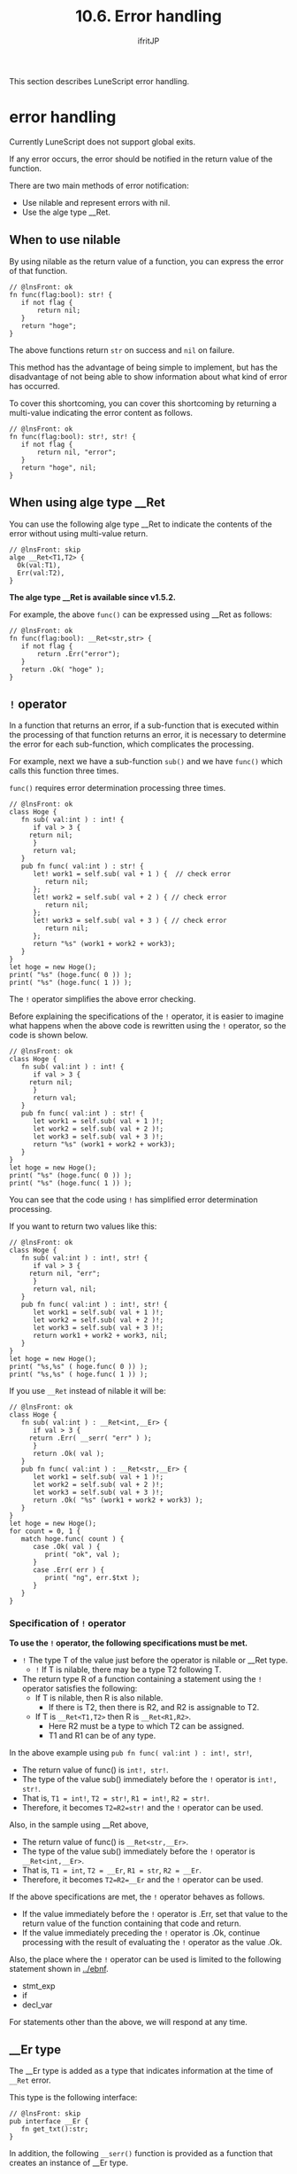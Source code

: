 #+TITLE: 10.6. Error handling
# -*- coding:utf-8 -*-
#+AUTHOR: ifritJP
#+STARTUP: nofold
#+OPTIONS: ^:{}
#+HTML_HEAD: <link rel="stylesheet" type="text/css" href="org-mode-document.css" />

This section describes LuneScript error handling.


* error handling

Currently LuneScript does not support global exits.

If any error occurs, the error should be notified in the return value of the function.

There are two main methods of error notification:
- Use nilable and represent errors with nil.
- Use the alge type __Ret.


** When to use nilable

By using nilable as the return value of a function, you can express the error of that function.
#+BEGIN_SRC lns
// @lnsFront: ok
fn func(flag:bool): str! {
   if not flag {
       return nil;
   }
   return "hoge";
}
#+END_SRC


The above functions return =str= on success and =nil= on failure.

This method has the advantage of being simple to implement, but has the disadvantage of not being able to show information about what kind of error has occurred.

To cover this shortcoming, you can cover this shortcoming by returning a multi-value indicating the error content as follows.
#+BEGIN_SRC lns
// @lnsFront: ok
fn func(flag:bool): str!, str! {
   if not flag {
       return nil, "error";
   }
   return "hoge", nil;
}
#+END_SRC



** When using alge type __Ret

You can use the following alge type __Ret to indicate the contents of the error without using multi-value return.
#+BEGIN_SRC lns
// @lnsFront: skip
alge __Ret<T1,T2> {
  Ok(val:T1),
  Err(val:T2),
}
#+END_SRC


*The alge type __Ret is available since v1.5.2.*

For example, the above =func()= can be expressed using __Ret as follows:
#+BEGIN_SRC lns
// @lnsFront: ok
fn func(flag:bool): __Ret<str,str> {
   if not flag {
       return .Err("error");
   }
   return .Ok( "hoge" );
}
#+END_SRC



** =!= operator

In a function that returns an error, if a sub-function that is executed within the processing of that function returns an error, it is necessary to determine the error for each sub-function, which complicates the processing.

For example, next we have a sub-function =sub()= and we have =func()= which calls this function three times.

=func()= requires error determination processing three times.
#+BEGIN_SRC lns
// @lnsFront: ok
class Hoge {
   fn sub( val:int ) : int! {
      if val > 3 {
	 return nil;
      }
      return val;
   }
   pub fn func( val:int ) : str! {
      let! work1 = self.sub( val + 1 ) {  // check error
         return nil;
      };
      let! work2 = self.sub( val + 2 ) { // check error
         return nil;
      };
      let! work3 = self.sub( val + 3 ) { // check error
         return nil;
      };
      return "%s" (work1 + work2 + work3);
   }
}
let hoge = new Hoge();
print( "%s" (hoge.func( 0 )) );
print( "%s" (hoge.func( 1 )) );
#+END_SRC


The =!= operator simplifies the above error checking.

Before explaining the specifications of the =!= operator, it is easier to imagine what happens when the above code is rewritten using the =!= operator, so the code is shown below.
#+BEGIN_SRC lns
// @lnsFront: ok
class Hoge {
   fn sub( val:int ) : int! {
      if val > 3 {
	 return nil;
      }
      return val;
   }
   pub fn func( val:int ) : str! {
      let work1 = self.sub( val + 1 )!;
      let work2 = self.sub( val + 2 )!;
      let work3 = self.sub( val + 3 )!;
      return "%s" (work1 + work2 + work3);
   }
}
let hoge = new Hoge();
print( "%s" (hoge.func( 0 )) );
print( "%s" (hoge.func( 1 )) );
#+END_SRC


You can see that the code using =!= has simplified error determination processing.

If you want to return two values like this:
#+BEGIN_SRC lns
// @lnsFront: ok
class Hoge {
   fn sub( val:int ) : int!, str! {
      if val > 3 {
	 return nil, "err";
      }
      return val, nil;
   }
   pub fn func( val:int ) : int!, str! {
      let work1 = self.sub( val + 1 )!;
      let work2 = self.sub( val + 2 )!;
      let work3 = self.sub( val + 3 )!;
      return work1 + work2 + work3, nil;
   }
}
let hoge = new Hoge();
print( "%s,%s" ( hoge.func( 0 )) );
print( "%s,%s" ( hoge.func( 1 )) );
#+END_SRC


If you use =__Ret= instead of nilable it will be:
#+BEGIN_SRC lns
// @lnsFront: ok
class Hoge {
   fn sub( val:int ) : __Ret<int,__Er> {
      if val > 3 {
	 return .Err( __serr( "err" ) );
      }
      return .Ok( val );
   }
   pub fn func( val:int ) : __Ret<str,__Er> {
      let work1 = self.sub( val + 1 )!;
      let work2 = self.sub( val + 2 )!;
      let work3 = self.sub( val + 3 )!;
      return .Ok( "%s" (work1 + work2 + work3) );
   }
}
let hoge = new Hoge();
for count = 0, 1 {
   match hoge.func( count ) {
      case .Ok( val ) {
         print( "ok", val );
      }
      case .Err( err ) {
         print( "ng", err.$txt );
      }
   }
}
#+END_SRC



*** Specification of =!= operator

*To use the =!= operator, the following specifications must be met.*
- =!= The type T of the value just before the operator is nilable or __Ret type.
  - =!= If T is nilable, there may be a type T2 following T.
- The return type R of a function containing a statement using the =!= operator satisfies the following:
  - If T is nilable, then R is also nilable.
    - If there is T2, then there is R2, and R2 is assignable to T2.
  - If T is =__Ret<T1,T2>= then R is =__Ret<R1,R2>=.
    - Here R2 must be a type to which T2 can be assigned.
    - T1 and R1 can be of any type.
In the above example using =pub fn func( val:int ) : int!, str!=,
- The return value of func() is =int!, str!=.
- The type of the value sub() immediately before the =!= operator is =int!, str!=.
- That is, =T1 = int!=, =T2 = str!=, =R1 = int!=, =R2 = str!=.
- Therefore, it becomes =T2=R2=str!= and the =!= operator can be used.
Also, in the sample using __Ret above,
- The return value of func() is =__Ret<str,__Er>=.
- The type of the value sub() immediately before the =!= operator is =__Ret<int,__Er>=.
- That is, =T1 = int=, =T2 = __Er=, =R1 = str=, =R2 = __Er=.
- Therefore, it becomes =T2=R2=__Er= and the =!= operator can be used.

If the above specifications are met, the =!= operator behaves as follows.
- If the value immediately before the =!= operator is .Err, set that value to the return value of the function containing that code and return.
- If the value immediately preceding the =!= operator is .Ok, continue processing with the result of evaluating the =!= operator as the value .Ok.
Also, the place where the =!= operator can be used is limited to the following statement shown in [[../ebnf]].
- stmt_exp
- if
- decl_var
For statements other than the above, we will respond at any time.


** __Er type

The __Er type is added as a type that indicates information at the time of =__Ret= error.

This type is the following interface:
#+BEGIN_SRC lns
// @lnsFront: skip
pub interface __Er {
   fn get_txt():str;
}
#+END_SRC


In addition, the following =__serr()= function is provided as a function that creates an instance of __Er type.
#+BEGIN_SRC lns
// @lnsFront: skip
pub fn __err(mess:str): __Er;
#+END_SRC



** Error handling of multi-value return function using tuple

By using tuples, error handling of multi-value return functions is possible.
#+BEGIN_SRC lns
// @lnsFront: ok
fn sub(flag:bool) : (int,str)!,str! {
   if flag {
      return (= 1,"abc"), nil;
   }
   return nil, "err";
}

fn func(flag:bool) : (int,str)!,str! {
   let val1, val2 = sub(flag)!...;
   let val3, val4 = sub(flag)!...;
   print( val1, val2, val3, val4 );
   return (= val1 + val3, val2 .. val4 ), nil;
}

foreach cond in [true,false] {
   let tuple, err = func( cond );
   when! tuple {
      let val1,val2 = tuple...;
      print( "ok", val1, val2 );
   } else {
      print( "ng", err );
   }
}
#+END_SRC



*** When using __Ret

=__Ret= is an alge type representing values between Ok and Err. It is a value of one type that can hold both Ok and Err.

LuneScript can use multi-value return, but only one __Ret can be returned when used for error handling purposes.

Therefore, by using a tuple for the type held by __Ret, error handling can be performed in the same way as multi-value return.

Below is an example of processing a combination of __Ret and a tuple.

Running sub() inside =func()=. At this time, =!= is used to transfer errors, and a tuple is used to achieve the same processing as multi-value return.
#+BEGIN_SRC lns
// @lnsFront: ok
fn sub(flag:bool) : __Ret<(int,str),__Er> {
   if flag {
      return .Ok( (= 1,"abc") );
   }
   return .Err( __serr( "err" ));
}

fn func(flag:bool) : __Ret<int,__Er> {
   let val1, val2 = sub(flag)!...;
   let val3, val4 = sub(flag)!...;
   print( val1, val2, val3, val4 );
   return .Ok( val1 + val3 );
}

foreach cond in [true,false] {
   match func( cond ) {
      case .Ok( val ) {
         print( "ok", val );
      }
      case .Err( val ) {
         print( "ng", val.$txt );
      }
   }
}
#+END_SRC

